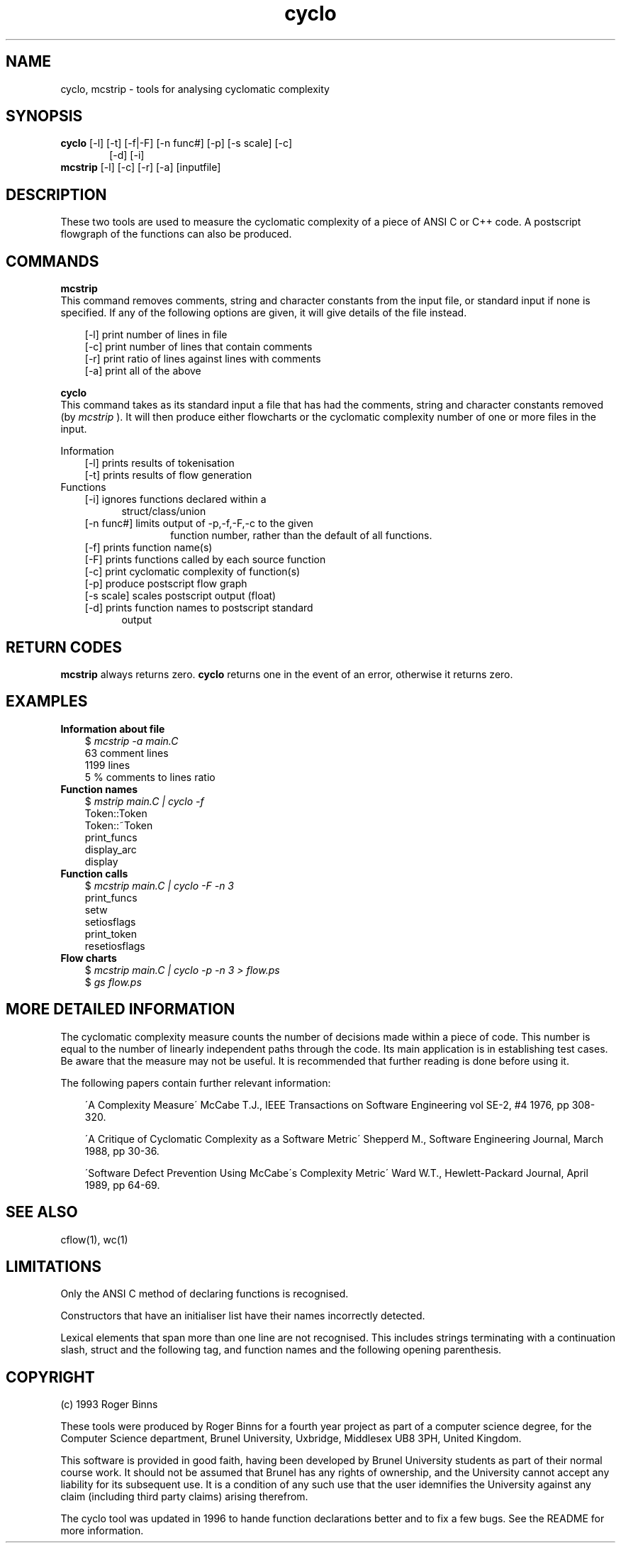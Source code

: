 .\" Mcstrip Cyclo
.\" Tools for analysing cyclomatic complexity
.TH "cyclo" 1  "Programmer's tools"
.SH NAME
cyclo, mcstrip \- tools for analysing cyclomatic complexity
.SH SYNOPSIS
.B cyclo 
[-l] [-t] [-f|-F] [-n func#] [-p] [-s scale] [-c]
.in +6
[-d] [-i]
.in -6
.br
.B mcstrip
[-l] [-c] [-r] [-a] [inputfile]
.br
.SH DESCRIPTION
These two tools are used to measure the cyclomatic complexity of
a piece of ANSI C or C++ code.  A postscript flowgraph of the 
functions can also be produced.
.SH COMMANDS
.B mcstrip
.br
This command removes comments, string and character constants from
the input file, or standard input if none is specified.  If any of 
the following options are given, it will give details of the file
instead.
.br

.in +3
[-l] print number of lines in file
.br
[-c] print number of lines that contain comments
.br
[-r] print ratio of lines against lines with comments
.br
[-a] print all of the above
.br
.in -3

.B cyclo
.br
This command takes as its standard input a file that has had the comments,
string and character constants removed (by
.I mcstrip
).  It will then produce either flowcharts
or the cyclomatic complexity number of one or more files in the input.
.br

Information
.in +3
[-l] prints results of tokenisation
.br
[-t] prints results of flow generation
.br
.in -3
Functions
.in +3
[-i] ignores functions declared within a
.br
.in +5
struct/class/union
.in -5
.br 
[-n func#] limits output of -p,-f,-F,-c to the given
.br
.in +11
function number, rather than the default of all functions.
.in -11
.br
[-f] prints function name(s)
.br
[-F] prints functions called by each source function
.br
[-c] print cyclomatic complexity of function(s)
.br
[-p] produce postscript flow graph
.br
[-s scale] scales postscript output (float)
.br
[-d] prints function names to postscript standard
.in +5
output
.in -5
.br
.in -3
.SH RETURN CODES
.B mcstrip
always returns zero.
.B cyclo
returns one in the event of an error, otherwise it returns zero.
.SH EXAMPLES
.B Information about file
.in +3
$ 
.I mcstrip -a main.C
.br
63 comment lines
.br
1199 lines
.br
5 % comments to lines ratio
.br
.in -3
.B Function names
.in +3
$
.I mstrip main.C | cyclo -f
.br
Token::Token
.br
Token::~Token
.br
print_funcs
.br
display_arc
.br
display
.br
.in -3
.B Function calls
.in +3
$
.I mcstrip main.C | cyclo -F -n 3
.br
print_funcs
    setw
    setiosflags
    print_token
    resetiosflags
.in -3
.B Flow charts
.in +3
$
.I mcstrip main.C | cyclo -p -n 3 > flow.ps
.br
$
.I gs flow.ps
.br
.SH MORE DETAILED INFORMATION
The cyclomatic complexity measure counts the number of decisions made within
a piece of code.  This number is equal to the number of linearly independent
paths through the code.  Its main application is in establishing test cases.
Be aware that the measure may not be useful.  It is recommended that further 
reading is done before using it.

The following papers contain further relevant information:
.br

.in +3
\'A Complexity Measure\' McCabe T.J., IEEE Transactions on Software Engineering
vol SE-2, #4 1976, pp 308-320.
.br

\'A Critique of Cyclomatic Complexity as a Software Metric\' Shepperd M., Software
Engineering Journal, March 1988, pp 30-36.
.br

\'Software Defect Prevention Using McCabe\'s Complexity Metric\' Ward W.T., Hewlett-Packard
Journal, April 1989, pp 64-69.
.br

.in -3

.SH SEE ALSO
cflow(1), wc(1)

.SH LIMITATIONS
Only the ANSI C method of declaring functions is recognised.
.br

Constructors that have an initialiser list have their names incorrectly
detected.
.br

Lexical elements that span more than one line are not recognised.  This
includes strings terminating with a continuation slash, struct and the
following tag, and function names and the following opening parenthesis.

.SH COPYRIGHT
(c) 1993 Roger Binns

These tools were produced by Roger Binns for a fourth year project as part of
a computer science degree, for the Computer Science department, Brunel
University, Uxbridge, Middlesex UB8 3PH, United Kingdom.

This software is provided in good faith, having been developed by Brunel
University students as part of their normal course work.  It should not be
assumed that Brunel has any rights of ownership, and the University cannot
accept any liability for its subsequent use.  It is a condition of any such
use that the user idemnifies the University against any claim (including
third party claims) arising therefrom.

The cyclo tool was updated in 1996 to hande function declarations better
and to fix a few bugs.  See the README for more information.
